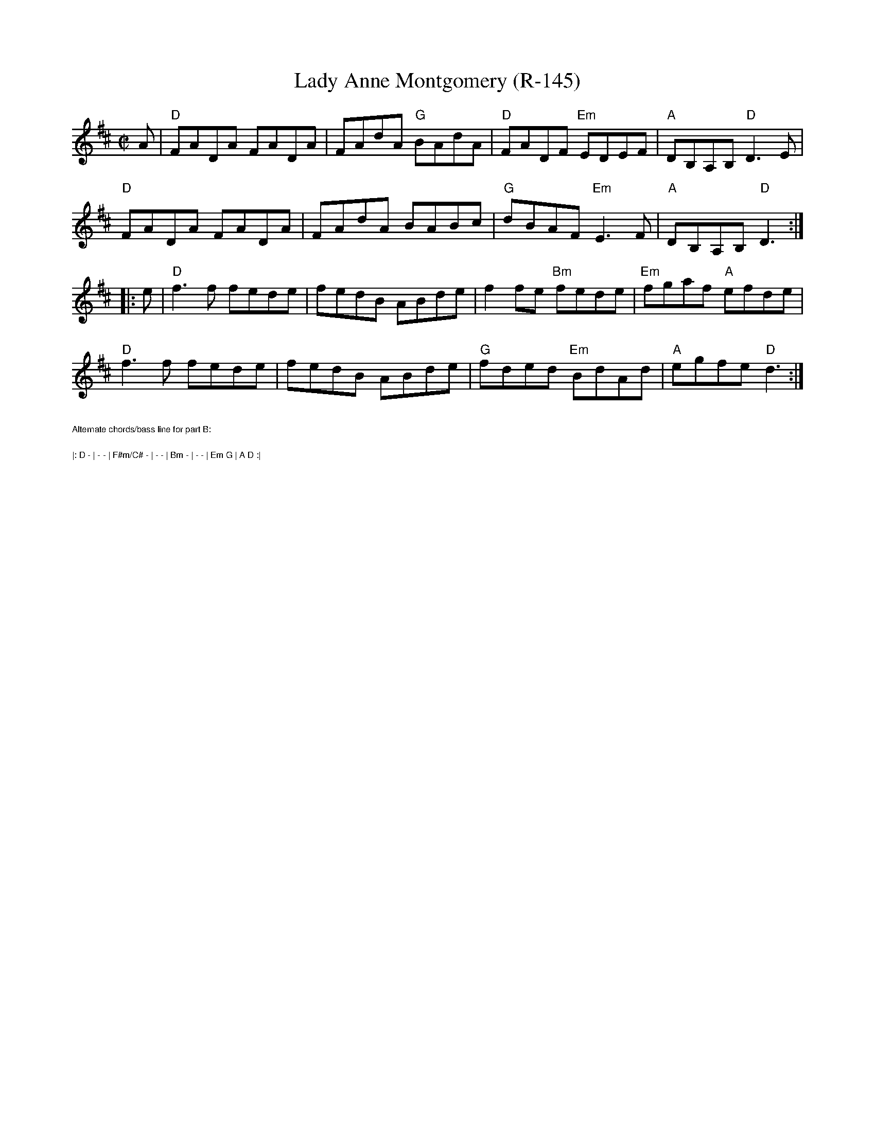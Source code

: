 X:1
T:Lady Anne Montgomery (R-145)
%C: R-145
M:C|
L:1/8
K:D Major
A| "D"FADA FADA| FAdA "G"BAdA|"D"FADF "Em"EDEF| "A"DB,A,B, "D"D3E|
"D"FADA FADA| FAdA BABc|"G"dBAF "Em"E3F|"A"DB,A,B, "D"D3:|
|: e| "D"f3f fede| fedB ABde|   f2fe "Bm"fede| "Em"fgaf "A"efde|
"D"f3f fede| fedB ABde|"G"fded "Em"BdAd| "A"egfe "D"d3:|
%%text $1Alternate chords/bass line for part B:
%%text $1|: D - | - - | F#m/C# - | - - | Bm - | - - | Em G | A D :|
